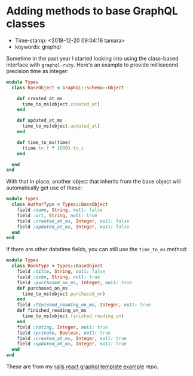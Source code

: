 * Adding methods to base GraphQL classes

- Time-stamp: <2018-12-20 09:04:16 tamara>
- keywords: graphql

Sometime in the past year I started looking into using the class-based interface with ~graphql-ruby~. Here's an example to provide millisecond precision time as integer:

#+name: types/base_object.rb
#+begin_src ruby
  module Types
    class BaseObject < GraphQL::Schema::Object

      def created_at_ms
        time_to_ms(object.created_at)
      end

      def updated_at_ms
        time_to_ms(object.updated_at)
      end

      def time_to_ms(time)
        (time.to_f * 1000).to_i
      end

    end
  end
#+end_src

With that in place, another object that inherits from the base object will automatically get use of these:

#+name: types/author_type.rb
#+begin_src ruby
  module Types
    class AuthorType < Types::BaseObject
      field :name, String, null: false
      field :url, String, null: true
      field :created_at_ms, Integer, null: false
      field :updated_at_ms, Integer, null: false
    end
  end
#+end_src

If there are other datetime fields, you can still use the ~time_to_ms~ method:

#+name: types/book_type.rb
#+begin_src ruby
  module Types
    class BookType < Types::BaseObject
      field :title, String, null: false
      field :isbn, String, null: true
      field :purchased_on_ms, Integer, null: true
      def purchased_on_ms
        time_to_ms(object.purchased_on)
      end
      field :finished_reading_on_ms, Integer, null: true
      def finished_reading_on_ms
        time_to_ms(object.finished_reading_on)
      end
      field :rating, Integer, null: true
      field :private, Boolean, null: true
      field :created_at_ms, Integer, null: true
      field :updated_at_ms, Integer, null: true
    end
  end
#+end_src

These are from my [[https://github.com/tamouse/rails_react_graphql_template_example][rails react graphql template example]] repo.
